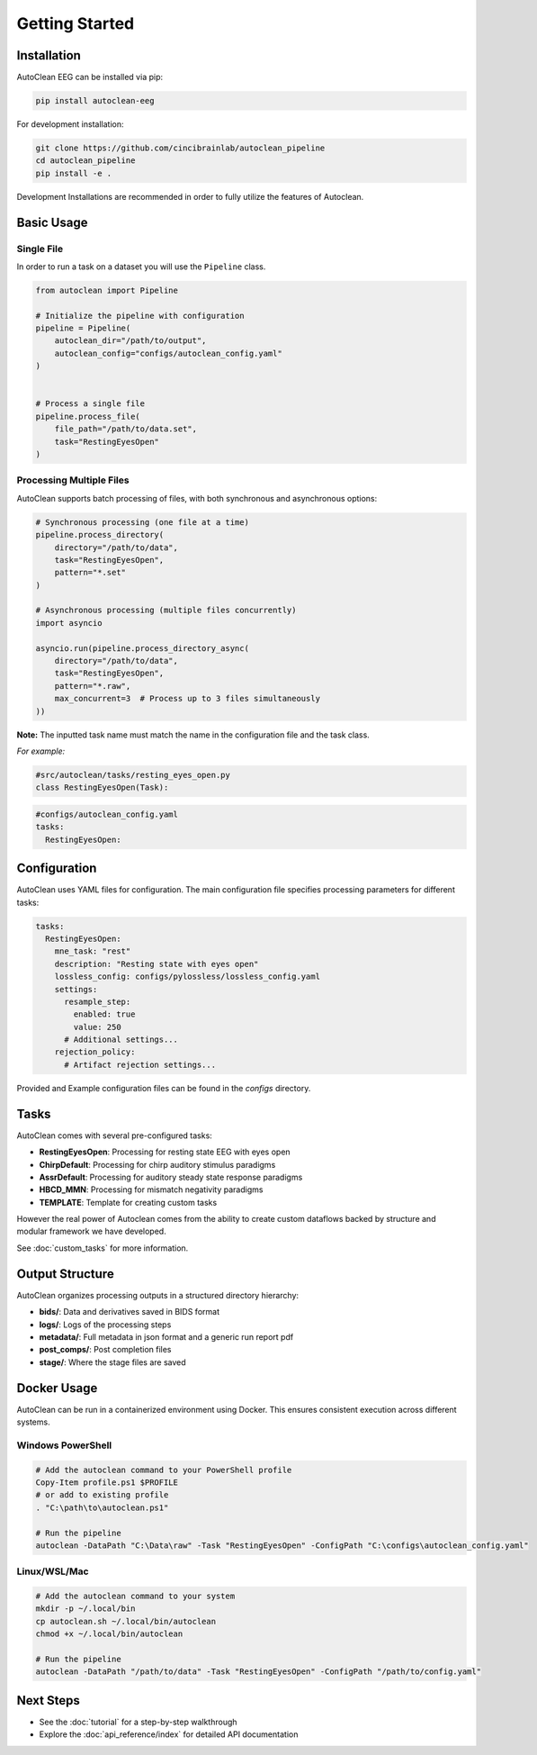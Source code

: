 Getting Started
===============

Installation
------------

AutoClean EEG can be installed via pip:

.. code-block:: bash

   pip install autoclean-eeg

For development installation:

.. code-block:: bash

   git clone https://github.com/cincibrainlab/autoclean_pipeline
   cd autoclean_pipeline
   pip install -e .

Development Installations are recommended in order to fully utilize the features of Autoclean. 

Basic Usage
-----------

Single File
^^^^^^^^^^^

In order to run a task on a dataset you will use the ``Pipeline`` class.


.. code-block:: python

   from autoclean import Pipeline

   # Initialize the pipeline with configuration
   pipeline = Pipeline(
       autoclean_dir="/path/to/output",
       autoclean_config="configs/autoclean_config.yaml"
   )


   # Process a single file
   pipeline.process_file(
       file_path="/path/to/data.set",
       task="RestingEyesOpen"
   )


Processing Multiple Files
^^^^^^^^^^^^^^^^^^^^^^^^^

AutoClean supports batch processing of files, with both synchronous and asynchronous options:

.. code-block:: python

   # Synchronous processing (one file at a time)
   pipeline.process_directory(
       directory="/path/to/data",
       task="RestingEyesOpen",
       pattern="*.set"
   )

   # Asynchronous processing (multiple files concurrently)
   import asyncio
   
   asyncio.run(pipeline.process_directory_async(
       directory="/path/to/data",
       task="RestingEyesOpen",
       pattern="*.raw",
       max_concurrent=3  # Process up to 3 files simultaneously
   ))

**Note:** The inputted task name must match the name in the configuration file and the task class.


*For example:*

.. code-block:: python

    #src/autoclean/tasks/resting_eyes_open.py
    class RestingEyesOpen(Task):


.. code-block:: yaml

   #configs/autoclean_config.yaml
   tasks:
     RestingEyesOpen:



Configuration
-------------

AutoClean uses YAML files for configuration. The main configuration file specifies processing parameters for different tasks:

.. code-block:: yaml

   tasks:
     RestingEyesOpen:
       mne_task: "rest"
       description: "Resting state with eyes open"
       lossless_config: configs/pylossless/lossless_config.yaml
       settings:
         resample_step:
           enabled: true
           value: 250
         # Additional settings...
       rejection_policy:
         # Artifact rejection settings...

Provided and Example configuration files can be found in the `configs` directory.

Tasks
---------------

AutoClean comes with several pre-configured tasks:

- **RestingEyesOpen**: Processing for resting state EEG with eyes open
- **ChirpDefault**: Processing for chirp auditory stimulus paradigms
- **AssrDefault**: Processing for auditory steady state response paradigms
- **HBCD_MMN**: Processing for mismatch negativity paradigms
- **TEMPLATE**: Template for creating custom tasks


However the real power of Autoclean comes from the ability to create custom dataflows backed by structure and modular framework we have developed.

See :doc:`custom_tasks` for more information.



Output Structure
----------------

AutoClean organizes processing outputs in a structured directory hierarchy:

- **bids/**: Data and derivatives saved in BIDS format
- **logs/**: Logs of the processing steps
- **metadata/**: Full metadata in json format and a generic run report pdf
- **post_comps/**: Post completion files
- **stage/**: Where the stage files are saved

Docker Usage
------------

AutoClean can be run in a containerized environment using Docker. This ensures consistent execution across different systems.

Windows PowerShell
^^^^^^^^^^^^^^^^^^

.. code-block:: powershell

   # Add the autoclean command to your PowerShell profile
   Copy-Item profile.ps1 $PROFILE
   # or add to existing profile
   . "C:\path\to\autoclean.ps1"

   # Run the pipeline
   autoclean -DataPath "C:\Data\raw" -Task "RestingEyesOpen" -ConfigPath "C:\configs\autoclean_config.yaml"

Linux/WSL/Mac
^^^^^^^^^^^^^

.. code-block:: bash

   # Add the autoclean command to your system
   mkdir -p ~/.local/bin
   cp autoclean.sh ~/.local/bin/autoclean
   chmod +x ~/.local/bin/autoclean

   # Run the pipeline
   autoclean -DataPath "/path/to/data" -Task "RestingEyesOpen" -ConfigPath "/path/to/config.yaml"

Next Steps
---------

- See the :doc:`tutorial` for a step-by-step walkthrough
- Explore the :doc:`api_reference/index` for detailed API documentation

